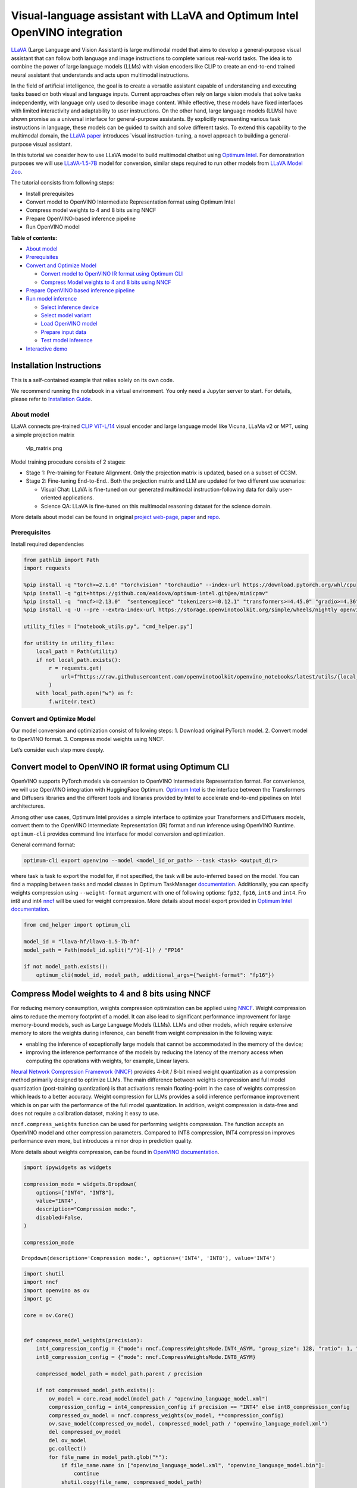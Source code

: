 Visual-language assistant with LLaVA and Optimum Intel OpenVINO integration
===========================================================================

`LLaVA <https://llava-vl.github.io>`__ (Large Language and Vision
Assistant) is large multimodal model that aims to develop a
general-purpose visual assistant that can follow both language and image
instructions to complete various real-world tasks. The idea is to
combine the power of large language models (LLMs) with vision encoders
like CLIP to create an end-to-end trained neural assistant that
understands and acts upon multimodal instructions.

In the field of artificial intelligence, the goal is to create a
versatile assistant capable of understanding and executing tasks based
on both visual and language inputs. Current approaches often rely on
large vision models that solve tasks independently, with language only
used to describe image content. While effective, these models have fixed
interfaces with limited interactivity and adaptability to user
instructions. On the other hand, large language models (LLMs) have shown
promise as a universal interface for general-purpose assistants. By
explicitly representing various task instructions in language, these
models can be guided to switch and solve different tasks. To extend this
capability to the multimodal domain, the `LLaVA
paper <https://arxiv.org/abs/2304.08485>`__ introduces \`visual
instruction-tuning, a novel approach to building a general-purpose
visual assistant.

In this tutorial we consider how to use LLaVA model to build multimodal
chatbot using `Optimum
Intel <https://github.com/huggingface/optimum-intel>`__. For
demonstration purposes we will use
`LLaVA-1.5-7B <llava-hf/llava-1.5-7b-hf>`__ model for conversion,
similar steps required to run other models from `LLaVA Model
Zoo <https://huggingface.co/collections/llava-hf/llava-15-65f762d5b6941db5c2ba07e0>`__.

The tutorial consists from following steps:

-  Install prerequisites
-  Convert model to OpenVINO Intermediate Representation format using
   Optimum Intel
-  Compress model weights to 4 and 8 bits using NNCF
-  Prepare OpenVINO-based inference pipeline
-  Run OpenVINO model


**Table of contents:**


-  `About model <#about-model>`__
-  `Prerequisites <#prerequisites>`__
-  `Convert and Optimize Model <#convert-and-optimize-model>`__

   -  `Convert model to OpenVINO IR format using Optimum
      CLI <#convert-model-to-openvino-ir-format-using-optimum-cli>`__
   -  `Compress Model weights to 4 and 8 bits using
      NNCF <#compress-model-weights-to-4-and-8-bits-using-nncf>`__

-  `Prepare OpenVINO based inference
   pipeline <#prepare-openvino-based-inference-pipeline>`__
-  `Run model inference <#run-model-inference>`__

   -  `Select inference device <#select-inference-device>`__
   -  `Select model variant <#select-model-variant>`__
   -  `Load OpenVINO model <#load-openvino-model>`__
   -  `Prepare input data <#prepare-input-data>`__
   -  `Test model inference <#test-model-inference>`__

-  `Interactive demo <#interactive-demo>`__

Installation Instructions
~~~~~~~~~~~~~~~~~~~~~~~~~

This is a self-contained example that relies solely on its own code.

We recommend running the notebook in a virtual environment. You only
need a Jupyter server to start. For details, please refer to
`Installation
Guide <https://github.com/openvinotoolkit/openvino_notebooks/blob/latest/README.md#-installation-guide>`__.

About model
-----------



LLaVA connects pre-trained `CLIP
ViT-L/14 <https://openai.com/research/clip>`__ visual encoder and large
language model like Vicuna, LLaMa v2 or MPT, using a simple projection
matrix

.. figure:: https://llava-vl.github.io/images/llava_arch.png
   :alt: vlp_matrix.png

   vlp_matrix.png

Model training procedure consists of 2 stages:

-  Stage 1: Pre-training for Feature Alignment. Only the projection
   matrix is updated, based on a subset of CC3M.
-  Stage 2: Fine-tuning End-to-End.. Both the projection matrix and LLM
   are updated for two different use scenarios:

   -  Visual Chat: LLaVA is fine-tuned on our generated multimodal
      instruction-following data for daily user-oriented applications.
   -  Science QA: LLaVA is fine-tuned on this multimodal reasoning
      dataset for the science domain.

More details about model can be found in original `project
web-page <https://llava-vl.github.io/>`__,
`paper <https://arxiv.org/abs/2304.08485>`__ and
`repo <https://github.com/haotian-liu/LLaVA>`__.

Prerequisites
-------------



Install required dependencies

.. code:: ipython3

    from pathlib import Path
    import requests
    
    %pip install -q "torch>=2.1.0" "torchvision" "torchaudio" --index-url https://download.pytorch.org/whl/cpu
    %pip install -q "git+https://github.com/eaidova/optimum-intel.git@ea/minicpmv"
    %pip install -q  "nncf>=2.13.0"  "sentencepiece" "tokenizers>=0.12.1" "transformers>=4.45.0" "gradio>=4.36"
    %pip install -q -U --pre --extra-index-url https://storage.openvinotoolkit.org/simple/wheels/nightly openvino-tokenizers openvino openvino-genai
    
    utility_files = ["notebook_utils.py", "cmd_helper.py"]
    
    for utility in utility_files:
        local_path = Path(utility)
        if not local_path.exists():
            r = requests.get(
                url=f"https://raw.githubusercontent.com/openvinotoolkit/openvino_notebooks/latest/utils/{local_path.name}",
            )
        with local_path.open("w") as f:
            f.write(r.text)

Convert and Optimize Model
--------------------------



Our model conversion and optimization consist of following steps: 1.
Download original PyTorch model. 2. Convert model to OpenVINO format. 3.
Compress model weights using NNCF.

Let’s consider each step more deeply.

Convert model to OpenVINO IR format using Optimum CLI
~~~~~~~~~~~~~~~~~~~~~~~~~~~~~~~~~~~~~~~~~~~~~~~~~~~~~



OpenVINO supports PyTorch models via conversion to OpenVINO Intermediate
Representation format. For convenience, we will use OpenVINO integration
with HuggingFace Optimum. `Optimum
Intel <https://huggingface.co/docs/optimum/intel/index>`__ is the
interface between the Transformers and Diffusers libraries and the
different tools and libraries provided by Intel to accelerate end-to-end
pipelines on Intel architectures.

Among other use cases, Optimum Intel provides a simple interface to
optimize your Transformers and Diffusers models, convert them to the
OpenVINO Intermediate Representation (IR) format and run inference using
OpenVINO Runtime. ``optimum-cli`` provides command line interface for
model conversion and optimization.

General command format:

.. code:: bash

   optimum-cli export openvino --model <model_id_or_path> --task <task> <output_dir>

where task is task to export the model for, if not specified, the task
will be auto-inferred based on the model. You can find a mapping between
tasks and model classes in Optimum TaskManager
`documentation <https://huggingface.co/docs/optimum/exporters/task_manager>`__.
Additionally, you can specify weights compression using
``--weight-format`` argument with one of following options: ``fp32``,
``fp16``, ``int8`` and ``int4``. Fro int8 and int4
`nncf <https://github.com/openvinotoolkit/nncf>`__ will be used for
weight compression. More details about model export provided in `Optimum
Intel
documentation <https://huggingface.co/docs/optimum/intel/openvino/export#export-your-model>`__.

.. code:: ipython3

    from cmd_helper import optimum_cli
    
    model_id = "llava-hf/llava-1.5-7b-hf"
    model_path = Path(model_id.split("/")[-1]) / "FP16"
    
    if not model_path.exists():
        optimum_cli(model_id, model_path, additional_args={"weight-format": "fp16"})

Compress Model weights to 4 and 8 bits using NNCF
~~~~~~~~~~~~~~~~~~~~~~~~~~~~~~~~~~~~~~~~~~~~~~~~~



For reducing memory consumption, weights compression optimization can be
applied using `NNCF <https://github.com/openvinotoolkit/nncf>`__. Weight
compression aims to reduce the memory footprint of a model. It can also
lead to significant performance improvement for large memory-bound
models, such as Large Language Models (LLMs). LLMs and other models,
which require extensive memory to store the weights during inference,
can benefit from weight compression in the following ways:

-  enabling the inference of exceptionally large models that cannot be
   accommodated in the memory of the device;

-  improving the inference performance of the models by reducing the
   latency of the memory access when computing the operations with
   weights, for example, Linear layers.

`Neural Network Compression Framework
(NNCF) <https://github.com/openvinotoolkit/nncf>`__ provides 4-bit /
8-bit mixed weight quantization as a compression method primarily
designed to optimize LLMs. The main difference between weights
compression and full model quantization (post-training quantization) is
that activations remain floating-point in the case of weights
compression which leads to a better accuracy. Weight compression for
LLMs provides a solid inference performance improvement which is on par
with the performance of the full model quantization. In addition, weight
compression is data-free and does not require a calibration dataset,
making it easy to use.

``nncf.compress_weights`` function can be used for performing weights
compression. The function accepts an OpenVINO model and other
compression parameters. Compared to INT8 compression, INT4 compression
improves performance even more, but introduces a minor drop in
prediction quality.

More details about weights compression, can be found in `OpenVINO
documentation <https://docs.openvino.ai/2024/openvino-workflow/model-optimization-guide/weight-compression.html>`__.

.. code:: ipython3

    import ipywidgets as widgets
    
    compression_mode = widgets.Dropdown(
        options=["INT4", "INT8"],
        value="INT4",
        description="Compression mode:",
        disabled=False,
    )
    
    compression_mode




.. parsed-literal::

    Dropdown(description='Compression mode:', options=('INT4', 'INT8'), value='INT4')



.. code:: ipython3

    import shutil
    import nncf
    import openvino as ov
    import gc
    
    core = ov.Core()
    
    
    def compress_model_weights(precision):
        int4_compression_config = {"mode": nncf.CompressWeightsMode.INT4_ASYM, "group_size": 128, "ratio": 1, "all_layers": True}
        int8_compression_config = {"mode": nncf.CompressWeightsMode.INT8_ASYM}
    
        compressed_model_path = model_path.parent / precision
    
        if not compressed_model_path.exists():
            ov_model = core.read_model(model_path / "openvino_language_model.xml")
            compression_config = int4_compression_config if precision == "INT4" else int8_compression_config
            compressed_ov_model = nncf.compress_weights(ov_model, **compression_config)
            ov.save_model(compressed_ov_model, compressed_model_path / "openvino_language_model.xml")
            del compressed_ov_model
            del ov_model
            gc.collect()
            for file_name in model_path.glob("*"):
                if file_name.name in ["openvino_language_model.xml", "openvino_language_model.bin"]:
                    continue
                shutil.copy(file_name, compressed_model_path)
    
    
    compress_model_weights(compression_mode.value)


.. parsed-literal::

    INFO:nncf:NNCF initialized successfully. Supported frameworks detected: torch, onnx, openvino


Prepare OpenVINO based inference pipeline
-----------------------------------------



OpenVINO integration with Optimum Intel provides ready-to-use API for
model inference that can be used for smooth integration with
transformers-based solutions. For loading pixtral model, we will use
``OVModelForVisualCausalLM`` class that have compatible interface with
Transformers LLaVA implementation. For loading a model,
``from_pretrained`` method should be used. It accepts path to the model
directory or model_id from HuggingFace hub (if model is not converted to
OpenVINO format, conversion will be triggered automatically).
Additionally, we can provide an inference device, quantization config
(if model has not been quantized yet) and device-specific OpenVINO
Runtime configuration. More details about model inference with Optimum
Intel can be found in
`documentation <https://huggingface.co/docs/optimum/intel/openvino/inference>`__.

.. code:: ipython3

    from optimum.intel.openvino import OVModelForVisualCausalLM

Run model inference
-------------------



Now, when we have model and defined generation pipeline, we can run
model inference.

Select inference device
~~~~~~~~~~~~~~~~~~~~~~~



Select device from dropdown list for running inference using OpenVINO.

.. code:: ipython3

    from notebook_utils import device_widget
    
    device = device_widget(exclude=["NPU"])
    
    device




.. parsed-literal::

    Dropdown(description='Device:', index=1, options=('CPU', 'AUTO'), value='AUTO')



Select model variant
~~~~~~~~~~~~~~~~~~~~



.. code:: ipython3

    model_base_path = model_path.parent
    available_models = []
    
    for precision in ["INT4", "INT8", "FP16"]:
        if (model_base_path / precision).exists():
            available_models.append(precision)
    
    model_variant = widgets.Dropdown(
        options=available_models,
        value=available_models[0],
        description="Compression mode:",
        disabled=False,
    )
    
    model_variant




.. parsed-literal::

    Dropdown(description='Compression mode:', options=('INT4', 'FP16'), value='INT4')



Load OpenVINO model
~~~~~~~~~~~~~~~~~~~



.. code:: ipython3

    ov_model = OVModelForVisualCausalLM.from_pretrained(model_base_path / model_variant.value, device=device.value)

Prepare input data
~~~~~~~~~~~~~~~~~~



For preparing input data, we will use tokenizer and image processor
defined in the begging of our tutorial. For alignment with original
PyTorch implementation we will use PyTorch tensors as input.

.. code:: ipython3

    import requests
    from PIL import Image
    from io import BytesIO
    from transformers import AutoProcessor, AutoConfig
    
    config = AutoConfig.from_pretrained(model_path)
    
    processor = AutoProcessor.from_pretrained(
        model_path, patch_size=config.vision_config.patch_size, vision_feature_select_strategy=config.vision_feature_select_strategy
    )
    
    
    def load_image(image_file):
        if image_file.startswith("http") or image_file.startswith("https"):
            response = requests.get(image_file)
            image = Image.open(BytesIO(response.content)).convert("RGB")
        else:
            image = Image.open(image_file).convert("RGB")
        return image
    
    
    image_file = "https://github.com/openvinotoolkit/openvino_notebooks/assets/29454499/d5fbbd1a-d484-415c-88cb-9986625b7b11"
    text_message = "What is unusual on this image?"
    
    image = load_image(image_file)
    
    conversation = [
        {
            "role": "user",
            "content": [
                {"type": "text", "text": text_message},
                {"type": "image"},
            ],
        },
    ]
    
    prompt = processor.apply_chat_template(conversation, add_generation_prompt=True)
    
    inputs = processor(images=image, text=prompt, return_tensors="pt")

Test model inference
~~~~~~~~~~~~~~~~~~~~



Generation process for long response maybe time consuming, for accessing
partial result as soon as it is generated without waiting when whole
process finished, Streaming API can be used. Token streaming is the mode
in which the generative system returns the tokens one by one as the
model generates them. This enables showing progressive generations to
the user rather than waiting for the whole generation. Streaming is an
essential aspect of the end-user experience as it reduces latency, one
of the most critical aspects of a smooth experience. You can find more
details about how streaming work in `HuggingFace
documentation <https://huggingface.co/docs/text-generation-inference/conceptual/streaming>`__.

Also for simplification of preparing input in conversational mode, we
will use Conversation Template helper provided by model authors for
accumulating history of provided messages and images.

.. code:: ipython3

    from transformers import TextStreamer
    
    # Prepare
    streamer = TextStreamer(processor.tokenizer, skip_prompt=True, skip_special_tokens=True)
    display(image)
    print(f"Question: {text_message}")
    print("Answer:")
    
    output_ids = ov_model.generate(
        **inputs,
        do_sample=False,
        max_new_tokens=50,
        streamer=streamer,
    )



.. image:: llava-multimodal-chatbot-optimum-with-output_files/llava-multimodal-chatbot-optimum-with-output_20_0.png


.. parsed-literal::

    Question: What is unusual on this image?
    Answer:
    The unusual aspect of this image is that a cat is lying inside a cardboard box, which is not a typical place for a cat to rest. Cats are known for their curiosity and love for small, enclosed spaces, but in this case


Interactive demo
----------------



.. code:: ipython3

    if not Path("gradio_helper.py").exists():
        r = requests.get(url="https://raw.githubusercontent.com/openvinotoolkit/openvino_notebooks/latest/notebooks/llava-multimodal-chatbot/gradio_helper.py")
        open("gradio_helper.py", "w").write(r.text)
    
    from gradio_helper import make_demo_llava_optimum
    
    demo = make_demo_llava_optimum(ov_model, processor)
    
    try:
        demo.launch(debug=False)
    except Exception:
        demo.launch(share=True, debug=False)
    # if you are launching remotely, specify server_name and server_port
    # demo.launch(server_name='your server name', server_port='server port in int')
    # Read more in the docs: https://gradio.app/docs/
